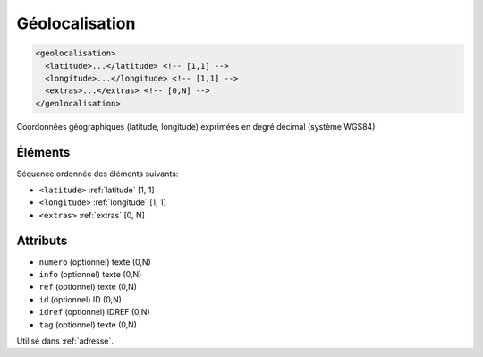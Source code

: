 .. _geolocalisation:

Géolocalisation
+++++++++++++++

.. code-block:: xml

  <geolocalisation>
    <latitude>...</latitude> <!-- [1,1] -->
    <longitude>...</longitude> <!-- [1,1] -->
    <extras>...</extras> <!-- [0,N] -->
  </geolocalisation>


Coordonnées géographiques (latitude, longitude) exprimées en degré décimal (système WGS84)

Éléments
""""""""

Séquence ordonnée des éléments suivants:

- ``<latitude>`` :ref:`latitude` [1, 1]
- ``<longitude>`` :ref:`longitude` [1, 1]
- ``<extras>`` :ref:`extras` [0, N]



Attributs
"""""""""

- ``numero`` (optionnel) texte (0,N)
- ``info`` (optionnel) texte (0,N)
- ``ref`` (optionnel) texte (0,N)
- ``id`` (optionnel) ID (0,N)
- ``idref`` (optionnel) IDREF (0,N)
- ``tag`` (optionnel) texte (0,N)

Utilisé dans :ref:`adresse`.

